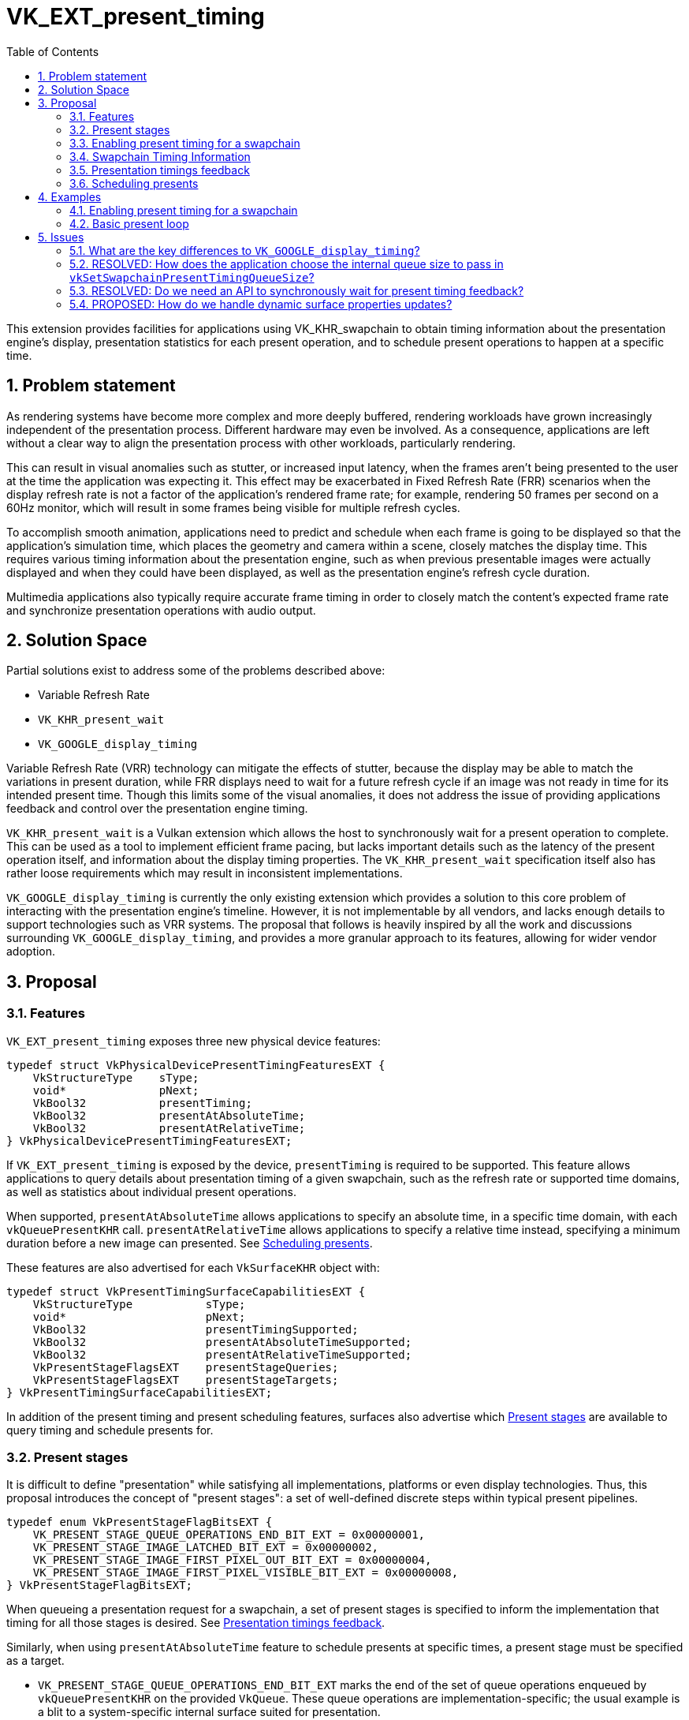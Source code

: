 // Copyright 2023-2024 The Khronos Group Inc.
//
// SPDX-License-Identifier: CC-BY-4.0

= VK_EXT_present_timing
:toc: left
:refpage: https://www.khronos.org/registry/vulkan/specs/1.2-extensions/man/html/
:sectnums:

This extension provides facilities for applications using VK_KHR_swapchain to obtain timing information about the presentation engine's display, presentation statistics for each present operation, and to schedule present operations to happen at a specific time.

== Problem statement

As rendering systems have become more complex and more deeply buffered, rendering workloads have grown increasingly independent of the presentation process. Different hardware may even be involved. As a consequence, applications are left without a clear way to align the presentation process with other workloads, particularly rendering.

This can result in visual anomalies such as stutter, or increased input latency, when the frames aren't being presented to the user at the time the application was expecting it. This effect may be exacerbated in Fixed Refresh Rate (FRR) scenarios when the display refresh rate is not a factor of the application's rendered frame rate; for example, rendering 50 frames per second on a 60Hz monitor, which will result in some frames being visible for multiple refresh cycles.

To accomplish smooth animation, applications need to predict and schedule when each frame is going to be displayed so that the application's simulation time, which places the geometry and camera within a scene, closely matches the display time. This requires various timing information about the presentation engine, such as when previous presentable images were actually displayed and when they could have been displayed, as well as the presentation engine's refresh cycle duration.

Multimedia applications also typically require accurate frame timing in order to closely match the content's expected frame rate and synchronize presentation operations with audio output.

== Solution Space

Partial solutions exist to address some of the problems described above:

* Variable Refresh Rate
* `VK_KHR_present_wait`
* `VK_GOOGLE_display_timing`

Variable Refresh Rate (VRR) technology can mitigate the effects of stutter, because the display may be able to match the variations in present duration, while FRR displays need to wait for a future refresh cycle if an image was not ready in time for its intended present time. Though this limits some of the visual anomalies, it does not address the issue of providing applications feedback and control over the presentation engine timing.

`VK_KHR_present_wait` is a Vulkan extension which allows the host to synchronously wait for a present operation to complete. This can be used as a tool to implement efficient frame pacing, but lacks important details such as the latency of the present operation itself, and information about the display timing properties. The `VK_KHR_present_wait` specification itself also has rather loose requirements which may result in inconsistent implementations.

`VK_GOOGLE_display_timing` is currently the only existing extension which provides a solution to this core problem of interacting with the presentation engine's timeline. However, it is not implementable by all vendors, and lacks enough details to support technologies such as VRR systems. The proposal that follows is heavily inspired by all the work and discussions surrounding `VK_GOOGLE_display_timing`, and provides a more granular approach to its features, allowing for wider vendor adoption.

== Proposal

=== Features

`VK_EXT_present_timing` exposes three new physical device features:
[source,c]
----
typedef struct VkPhysicalDevicePresentTimingFeaturesEXT {
    VkStructureType    sType;
    void*              pNext;
    VkBool32           presentTiming;
    VkBool32           presentAtAbsoluteTime;
    VkBool32           presentAtRelativeTime;
} VkPhysicalDevicePresentTimingFeaturesEXT;
----

If `VK_EXT_present_timing` is exposed by the device, `presentTiming` is required to be supported. This feature allows applications to query details about presentation timing of a given swapchain, such as the refresh rate or supported time domains, as well as statistics about individual present operations.

When supported, `presentAtAbsoluteTime` allows applications to specify an absolute time, in a specific time domain, with each `vkQueuePresentKHR` call. `presentAtRelativeTime` allows applications to specify a relative time instead, specifying a minimum duration before a new image can presented. See <<scheduling>>.

These features are also advertised for each `VkSurfaceKHR` object with:

[source,c]
----
typedef struct VkPresentTimingSurfaceCapabilitiesEXT {
    VkStructureType           sType;
    void*                     pNext;
    VkBool32                  presentTimingSupported;
    VkBool32                  presentAtAbsoluteTimeSupported;
    VkBool32                  presentAtRelativeTimeSupported;
    VkPresentStageFlagsEXT    presentStageQueries;
    VkPresentStageFlagsEXT    presentStageTargets;
} VkPresentTimingSurfaceCapabilitiesEXT;
----

In addition of the present timing and present scheduling features, surfaces also advertise which <<present_stages>> are available to query timing and schedule presents for.

=== Present stages [[present_stages]]

It is difficult to define "presentation" while satisfying all implementations, platforms or even display technologies. Thus, this proposal introduces the concept of "present stages": a set of well-defined discrete steps within typical present pipelines.

[source,c]
----
typedef enum VkPresentStageFlagBitsEXT {
    VK_PRESENT_STAGE_QUEUE_OPERATIONS_END_BIT_EXT = 0x00000001,
    VK_PRESENT_STAGE_IMAGE_LATCHED_BIT_EXT = 0x00000002,
    VK_PRESENT_STAGE_IMAGE_FIRST_PIXEL_OUT_BIT_EXT = 0x00000004,
    VK_PRESENT_STAGE_IMAGE_FIRST_PIXEL_VISIBLE_BIT_EXT = 0x00000008,
} VkPresentStageFlagBitsEXT;
----

When queueing a presentation request for a swapchain, a set of present stages is specified to inform the implementation that timing for all those stages is desired. See <<statistics>>.

Similarly, when using `presentAtAbsoluteTime` feature to schedule presents at specific times, a present stage must be specified as a target.

* `VK_PRESENT_STAGE_QUEUE_OPERATIONS_END_BIT_EXT` marks the end of the set of queue operations enqueued by `vkQueuePresentKHR` on the provided `VkQueue`. These queue operations are implementation-specific; the usual example is a blit to a system-specific internal surface suited for presentation.
* `VK_PRESENT_STAGE_IMAGE_LATCHED_BIT_EXT` is the step after which the image associated with the presentation request has been latched by the presentation engine to create the presentation of a future refresh cycle. For example, in a flip-model scenario, this is the time the presentation request's image has been selected for the next refresh cycle.
* `VK_PRESENT_STAGE_IMAGE_FIRST_PIXEL_OUT_BIT_EXT` is the stage after which data for the first pixel of the presentation request associated with the image has left the presentation engine for a display hardware.
* `VK_PRESENT_STAGE_IMAGE_FIRST_PIXEL_VISIBLE_BIT_EXT` is the stage after which a display hardware has made the first pixel visible for the presentation request associated with the image to be presented.

Implementations are required to support at least `VK_PRESENT_STAGE_QUEUE_OPERATIONS_END_BIT_EXT` in `VkSurfacePresentTimingCapabilitiesEXT::presentStageQueries` if `presentTimingSupported` is `VK_TRUE` for the surface.

=== Enabling present timing for a swapchain

To enable present timing for a swapchain, a new flag must be specified in `VkSwapchainCreateInfoKHR::flags`: `VK_SWAPCHAIN_CREATE_PRESENT_TIMING_BIT_EXT`.

To provide presentation timing results, implementations need to allocate an internal queue and other resources to collect the necessary timestamps. The size of that queue must be specified by the application with a new function:

[source,c]
----
VkResult vkSetSwapchainPresentTimingQueueSizeEXT(
    VkDevice                                    device,
    VkSwapchainKHR                              swapchain,
    uint32_t                                    size);
----

Calling this function multiple times causes the results queue to be reallocated to the new size. If the new size cannot hold all the current outstanding results, `VK_NOT_READY` is returned.

Calling `vkQueuePresentKHR` with non-zero stage queries allocates a slot in that internal queue, while `vkGetPastPresentationTimingEXT` releases slots when complete results are returned.

=== Swapchain Timing Information

For timing to be meaningful, the application needs to be aware of various properties. Basic properties are exposed in a new structure, `VkSwapchainTimingPropertiesEXT`, which can be retrieved with:

[source,c]
----
VkResult vkGetSwapchainTimingPropertiesEXT(
    VkDevice                                    device,
    VkSwapchainKHR                              swapchain,
    VkSwapchainTimingPropertiesEXT*             pSwapchainTimingProperties,
    uint64_t*                                   pSwapchainTimingPropertiesCounter);
----

Swapchain timing properties may change dynamically at any time. To allow applications to detect changes in those properties, a monotonically increasing counter is used by the implementation to identify the current state. This counter increases every time the swapchain properties are modified. `pSwapchainTimingPropertiesCounter` is a pointer to a `uint64_t` set by the implementation to the value of the current timing properties counter.

The `VkSwapchainTimingPropertiesEXT` structure is defined as:

[source,c]
----
typedef struct VkSwapchainTimingPropertiesEXT {
    VkStructureType    sType;
    const void*        pNext;
    uint64_t           refreshDuration;
    uint64_t           variableRefreshDelay;
} VkSwapchainTimingPropertiesEXT;
----

* `refreshDuration` is the duration in nanoseconds of the refresh cycle the presentation engine is operating at.
* `variableRefreshDelay` is a duration in nanoseconds indicating the maximum theoretical delay for the presentation engine to start a new refresh cycle upon receiving a presentation request. If this value is the same as `refreshDuration`, the presentation engine is operating in FRR mode.

Those properties may change at any time during an application's runtime without prior notification, in order to satisfy various system constraints or user input. For example, enabling power-saving mode on a device may cause it to lower the display panel's refresh rate. Such changes are communicated back to the application when querying presentation timings via `vkGetSwapchainTimingPropertiesEXT`.

When the presentation engine is operating in VRR mode, `refreshDuration` is the minimum refresh duration.

`refreshDuration` may be zero, because some platforms may not provide timing properties until after at least one image has been presented to the swapchain. If timing properties of the swapchain change, updated results may again only be provided until after at least one additional image has been presented.

Applications also need to query available time domains using:
[source,c]
----
VkResult vkGetSwapchainTimeDomainsEXT(
    VkDevice                                    device,
    VkSwapchainKHR                              swapchain,
    uint32_t*                                   pSwapchainTimeDomainCount,
    VkSwapchainTimeDomainPropertiesEXT*         pSwapchainTimeDomains);

typedef struct VkSwapchainTimeDomainPropertiesEXT {
    VkStructureType    sType;
    void*              pNext;
    VkTimeDomainEXT    timeDomain;
    uint64_t           timeDomainId;
} VkSwapchainTimeDomainPropertiesEXT;
----

* `timeDomainId` is a unique identifier for this time domain in a swapchain-local namespace. This is used to differentiate between multiple swapchain-local time domains that have the same `VkTimeDomainEXT` scope.

Swapchain-local time domains are added in this proposal as two new `VkTimeDomainEXT` values:
[source,c]
----
typedef enum VkTimeDomainEXT {
    // ...
    VK_TIME_DOMAIN_PRESENT_STAGE_LOCAL_EXT = 1000208000,
    VK_TIME_DOMAIN_SWAPCHAIN_LOCAL_EXT = 1000208001,
} VkTimeDomainEXT;
----

* `VK_TIME_DOMAIN_PRESENT_STAGE_LOCAL_EXT` is a stage-local and swapchain-local time domain. It allows platforms where different presentation stages are handled by independent hardware to report timings in their own time domain. It is required to be supported.
* `VK_TIME_DOMAIN_SWAPCHAIN_LOCAL_EXT` is a swapchain-local time domain, shared by all present stages.

Time domains are assigned a unique identifier within a swapchain by the implementation. This id is used to differentiate between multiple swapchain-local time domains.

To calibrate a swapchain-local or stage-local timestamp with another time domain, a new structure can be chained to `VkCalibratedTimestampInfoKHR` and passed to `vkGetCalibratedTimestampsKHR`:
[source,c]
----
typedef struct VkSwapchainCalibratedTimestampInfoEXT {
    VkStructureType        sType;
    const void*            pNext;
    VkSwapchainKHR         swapchain;
    VkPresentStageFlagsEXT presentStage;
    uint64_t               timeDomainId;
} VkSwapchainCalibratedTimestampInfoEXT;
----

A single present stage can be specified in `presentStage` to calibrate a `VK_TIME_DOMAIN_PRESENT_STAGE_LOCAL_EXT` timestamp from that stage.

=== Presentation timings feedback [[statistics]]

Applications can obtain timing information about previous presents using:

[source,c]
----
VkResult vkGetPastPresentationTimingEXT(
    VkDevice                                    device,
    VkSwapchainKHR                              swapchain,
    uint32_t*                                   pPresentationTimingCount,
    VkPastPresentationTimingEXT*                pPresentationTimings,
    uint64_t*                                   pSwapchainTimingPropertiesCounter,
    VkBool32*                                   pTimeDomainsChanged);
----

If the value of `pPresentationTimingCount` is 0, the implementation sets it to the number of pending results available in the swapchain's internal queue. Otherwise, it contains the number of entries written to `pPresentationTimings` upon return. If the implementation is not able to write all the available results in the provided `pPresentationTimings` array, `VK_INCOMPLETE` is returned.

Results for presentation requests whose entries in `pPresentationTimings` are marked as complete with `VkPastPresentationTimingEXT::reportComplete` will not be returned anymore. For each of those, a slot in the internal swapchain present timing queue is released. Incomplete results for presentation requests will keep being reported by `vkGetPastPresentationTimingEXT` until complete.

If `pSwapchainTimingPropertiesCounter` is not `NULL`, the implementation sets it to the current internal counter of the swapchain's timing properties. If its value is different than the last known counter value (from a previous call to `vkGetPastPresentationTimingEXT` or `vkGetSwapchainTimingPropertiesEXT`), applications should query those properties again using `vkGetSwapchainTimingPropertiesEXT`.

`pTimeDomainsChanged` is `VK_TRUE` if the swapchain's list of supported time domains has changed since the last call to `vkGetPastPresentationTimingEXT`.

`VkPastPresentationTimingEXT` is defined as:
[source, c]
----
typedef struct VkPresentStageTimeEXT {
    VkPresentStageFlagsEXT stage;
    uint64_t               time;
} VkPresentStageTimeEXT;

typedef struct VkPastPresentationTimingEXT {
    VkStructureType           sType;
    const void*               pNext;
    uint64_t                  presentId;
    uint32_t                  presentStageCount;
    VkPresentStageTimeEXT*    pPresentStages;
    uint64_t                  timeDomainId;
    VkBool32                  reportComplete;
} VkPastPresentationTimingEXT;
----

* `presentId` is a present id provided to `vkQueuePresentKHR` by adding a `VkPresentIdKHR` to the `VkPresentInfoKHR` pNext chain. Timing results can be correlated to specific presents using this value.
* `presentStageCount` and `pPresentStages` contain the timing information for the present stages that were specified in the `VkPresentTimeTargetInfoEXT` passed to the corresponding `vkQueuePresentKHR`.
* `timeDomainId` is the id of the time domain used for `pPresentStages` result times. It may be different than the time domain specified for the associated `vkQueuePresentKHR` if that time domain was unavailable when the presentation request was processed. In this case, `timeDomainId` refers to the time domain the presentation engine used as a preferred fallback.
* `reportComplete` indicates whether results for all present stages have been reported.

`presentStageCount` only reports the number of stages which contain definitive results. However, time values in completed `pPresentStages` can still be 0 for multiple reasons. Most notably, it is possible for a presentation request to never reach some present stages, for example if using a present mode that allows images to be replaced in the queue, such as `VK_PRESENT_MODE_MAILBOX_KHR`. Platform-specific events can also cause results for some present stages to be unavailable for a specific presentation request.

To accommodate for the difference in query latency among the different present stages, timing results can be reported as incomplete when multiple present stages were specified in `VkSwapchainPresentTimingCreateInfoEXT::presentStageQueries`. For example, in more complex topologies of the display system, such as network-based configurations, results for the `VK_PRESENT_STAGE_QUEUE_OPERATIONS_END_BIT_EXT` present stage can be available much earlier than for subsequent stages.

[NOTE]
====
Tracking the timing of multiple present stages allows applications to deduce various useful information about the present pipeline. For example, tracking both `VK_PRESENT_STAGE_QUEUE_OPERATIONS_END_BIT_EXT` and `VK_PRESENT_STAGE_IMAGE_LATCHED_BIT_EXT` reveals how early a presentation request was before its image got latched by the presentation engine. Applications can use this "headroom" value to determine whether they can durably shorten their Image Present Duration (IPD).
====

[NOTE]
====
One key aspect that is notably missing from this extension is the ability to collect timing information from individual "nodes" of the display topology. A typical example would be a system connected to two displays, running in "mirror" mode so that both will display the swapchain contents; in this case, this API does not provide any way to know which monitor the timings correspond to: the only requirement is that the timings are from an entity that is affected by the presentation. There are security considerations to providing such details that are best covered by system-specific extensions.
====

=== Scheduling presents [[scheduling]]

A new struct `VkPresentTimingsInfoEXT` can be appended to the `VkPresentInfoKHR` pNext chain to specify present timing properties:

[source,c]
----
typedef union VkPresentTimeEXT {
    uint64_t    targetPresentTime;
    uint64_t    presentDuration;
} VkPresentTimeEXT;

typedef struct VkPresentTimingInfoEXT {
    VkStructureType           sType;
    const void*               pNext;
    VkPresentTimeEXT          time;
    uint64_t                  timeDomainId;
    VkPresentStageFlagsEXT    presentStageQueries;
    VkPresentStageFlagsEXT    targetPresentStage;
    VkBool32                  presentAtRelativeTime;
    VkBool32                  presentAtNearestRefreshCycle;
} VkPresentTimingInfoEXT;

typedef struct VkPresentTimingsInfoEXT {
    VkStructureType                   sType;
    const void*                       pNext;
    uint32_t                          swapchainCount;
    const VkPresentTimingInfoEXT*     pTimingInfos;
} VkPresentTimingsInfoEXT;
----

For each swapchain referenced in `VkPresentInfoKHR`, a `VkPresentTimingInfoEXT` is specified:
* `time` is the absolute or relative time used to schedule this presentation request.
* `timeDomainId` is the id of the time domain used to specify `time` and to query timing results.
* `presentStageQueries` is a bitmask specifying all the present stages the application would like timings for.
* `targetPresentStage` is a present stage which cannot be completed before the target time has elapsed.
* `presentAtRelativeTime` specifies whether `time` is to be interpreted as an absolute or a relative time value.
* `presentAtNearestRefreshCycle` specifies that the application would like to present at the refresh cycle that is nearest to the target present time.

`VkPresentTimeEXT` is interpreted according to the `VkPresentTimingInfoEXT::presentAtRelativeTime` flag:
* `targetPresentTime` specifies the earliest time in nanoseconds the presentation engine can complete the swapchain's target present stage.
* `presentDuration` specifies the minimum duration in nanoseconds the application would like
the image to be visible.

If `presentStageQueries` is not zero, and the swapchain's internal timing queue is full, calling `vkQueuePresentKHR` yields a new error: `VK_ERROR_PRESENT_TIMING_QUEUE_FULL_EXT`.

The presentation engine must not complete the target present stage earlier than the specified `time`, unless `presentAtNearestRefreshCycle` is set to `VK_TRUE`. In that case, the presentation engine may complete `targetPresentStage` at an earlier time matching the beginning of a refresh cycle, if `time` is within the first half of that refresh cycle. In FRR scenarios, this can help work around clock drift or clock precision issues, which could cause the presentation engine to otherwise skip a refresh cycle for a presentation request.

The semantics of specifying a target present time or duration only apply to FIFO present modes (`VK_PRESENT_MODE_FIFO_KHR` and `VK_PRESENT_MODE_FIFO_RELAXED_KHR`). When attempting to dequeue a presentation request from the FIFO queue, the presentation engine checks the current time against the target time.

[NOTE]
====
To maintain a constant IPD, applications should use timing information collected via `vkGetPastPresentationTimingEXT` to determine the target time or duration of each present. If the presentation engine is operating with a fixed refresh rate, the application's image present duration (IPD) should be a multiple of `VkSwapchainTimingPropertiesEXT::refreshDuration`. That is, the quanta for changing the IPD is `refreshDuration`. For example, if `refreshDuration` is 16.67ms, the IPD can be 16.67ms, 33.33ms, 50.0ms, etc.
====

== Examples

=== Enabling present timing for a swapchain

[source, c]
----
    // Query device features
    VkPhysicalDevicePresentTimingFeaturesEXT deviceFeaturesPresentTiming = {
        .sType = VK_STRUCTURE_TYPE_PHYSICAL_DEVICE_PRESENT_TIMING_FEATURES_EXT
    };

    VkPhysicalDeviceFeatures2 features2 = {
        .sType = VK_STRUCTURE_TYPE_PHYSICAL_DEVICE_FEATURES_2,
        .pNext = &deviceFeaturesPresentTiming
    };

    vkGetPhysicalDeviceFeatures2(physicalDevice, &features2);

    // Create device
    // (...)

    // Create swapchain
    VkSwapchainCreateInfoKHR swapchainCreateInfo = {
        .sType = VK_STRUCTURE_TYPE_SWAPCHAIN_CREATE_INFO_KHR,
        .pNext = NULL,
        .flags = VK_SWAPCHAIN_CREATE_PRESENT_TIMING_BIT_EXT
        // (...)
    };

    result = vkCreateSwapchainKHR(device, &swapchainCreateInfo, NULL, &swapchain);

    // Query timing properties and time domains
    // Note: On some systems, this may only be available after some
    // presentation requests have been processed.
    VkSwapchainTimingPropertiesEXT swapchainTimingProperties = {
        .sType = VK_STRUCTURE_TYPE_SWAPCHAIN_TIMING_PROPERTIES_EXT,
        .pNext = NULL
    };

    uint64_t currentTimingPropertiesCounter = 0;
    result = vkGetSwapchainTimingPropertiesEXT(device, swapchain, &swapchainTimingProperties, &currentTimingPropertiesCounter);

    uint32_t timeDomainCount = 0;
    VkSwapchainTimeDomainPropertiesEXT *timeDomains;

    result = vkGetSwapchainTimeDomainsEXT(device, swapchain, &timeDomainCount, NULL);
    timeDomains = (VkSwapchainTimeDomainPropertiesEXT *) malloc(timeDomainCount * sizeof(VkSwapchainTimeDomainPropertiesEXT));
    result = vkGetSwapchainTimeDomainsEXT(device, swapchain, &timeDomainCount, timeDomains);

    // Find the ID of the current VK_TIME_DOMAIN_SWAPCHAIN_LOCAL_EXT time domain
    uint64_t currentTimeDomainId = FindTimeDomain(timeDomains, timeDomainCount, VK_TIME_DOMAIN_SWAPCHAIN_LOCAL_EXT);

    // Allocate internal queue to collect present timing results
    const uint32_t maxTimingCount = GetMaxTimingCount(); // e.g. swapchainImageCount * 2
    result = vkSetSwapchainPresentTimingQueueSizeEXT(device, swapchain, maxTimingCount);

    // (Start presenting...)
----

=== Basic present loop

[source, c]
----
    uint32_t maxPresentStageCount = 4;
    uint64_t currentPresentId = 1;
    VkPastPresentationTimingEXT *timings = NULL;
    VkPresentStageFlagBitsEXT targetPresentStage = VK_PRESENT_STAGE_IMAGE_LATCHED_BIT_EXT;

    timings = (VkPastPresentationTimingEXT *) malloc(maxTimingCount * sizeof(VkPastPresentationTimingEXT));
    for (uint32_t i = 0; i < maxTimingCount; ++i) {
        timings[i].pPresentStages = (VkPresentStageTimeEXT *) malloc(maxPresentStageCount * sizeof(VkPastPresentationTimingEXT));
    }

    while (!done) {
        uint32_t timingCount = maxTimingCount;
        uint64_t newTimingPropertiesCounter = 0;

        result = vkGetPastPresentationTimingEXT(device, swapchain, &timingCount, &timings, &newTimingPropertiesCounter);

        if (newTimingPropertiesCounter != currentTimingPropertiesCounter) {
            result = vkGetSwapchainTimingPropertiesEXT(device, swapchain, &swapchainTimingProperties, &currentTimingPropertiesCounter);
            currentTimingPropertiesCounter = newTimingPropertiesCounter;
        }

        for (uint32_t i = 0; i < timingCount; ++i) {
            if (timings[i].reportComplete) {
                if (timings[i].timeDomain == currentTimeDomain) {
                    // Build a presentation history
                    pastPresentationTimings[timings[i].presentId % maxPresentHistory] = ParseResult(timings[i]);
                } else {
                    // Handle time domain change. A more sophisticated approach can be
                    // taken with calibrated timestamps to correlate both time domains.
                    currentTimeDomain = SelectAvailableTimeDomain(swapchain);
                    InvalidatePastPresentationTimings();
                }
            }
        }

        // Process past presentation timings to determine whether changing the IPD is necessary / desired.
        uint64_t targetIPD = ProcessPastPresentationTimings(&swapchainTimingProperties);

        // Based on previous reported times and target IPD, compute the next target present time.
        uint64_t targetPresentTime = pastPresentationTimings[mostRecentResultsIndex].latchTime +
              (currentPresentId - pastPresentationTimings[mostRecentResultsIndex].presentId) * targetIPD.

        // Position scene geometry / camera for `targetPresentTime'
        // (...)

        result = vkAcquireNextImageKHR(...);

        // Render to acquired swapchain image
        // (...)

        result = vkQueueSubmit(...);

        VkPresentTimingInfoEXT targetPresentTime = {
            .sType = VK_STRUCTURE_TYPE_PRESENT_TIME_TARGET_INFO_EXT,
            .pNext = NULL,
            .time = targetPresentTime,
            .timeDomainId = currentTimeDomain,
            .presentStageQueries = allStageQueries,
            .targetPresentStage = VK_PRESENT_STAGE_IMAGE_LATCHED,
            .presentAtNearestRefreshCycle = VK_TRUE
        };

        VkPresentTimingsInfoEXT presentTimesInfo = {
            .sType = VK_STRUCTURE_TYPE_PRESENT_TIMES_INFO_EXT,
            .pNext = NULL,
            .swapchainCount = 1,
            .pTimeInfos = &targetPresentTime
        };

        VkPresentIdKHR presentId = {
            .sType = VK_STRUCTURE_TYPE_PRESENT_ID_KHR,
            .pNext = &presentTimesInfo,
            .swapchainCount = 1,
            .pPresentIds = &currentPresentId
        }

        VkPresentInfoKHR presentInfo = {
            .sType = VK_STRUCTURE_TYPE_PRESENT_INFO_KHR,
            .pNext = &presentId,
            // (...)
        };

        result = vkQueuePresentKHR(queue, &presentInfo);

        switch (result) {
            case VK_ERROR_PRESENT_TIMING_QUEUE_FULL_EXT:
                // We're presenting faster than results are coming in. We can either
                // wait, reallocate the results queue, or present again without asking
                // for present timing data.
                targetPresentTime.presentStageQueries = 0;
                result = vkQueuePresentKHR(queue, &presentInfo);
                // (...)
                break;
            // Handle other 'result' values...
            // (...)
        }

        currentPresentId++;
    }
----

== Issues

=== What are the key differences to `VK_GOOGLE_display_timing`?

The major API changes from `VK_GOOGLE_display_timing` are:

* Introduction of present stages with `VkPresentStageFlagsEXT`
* Rely on `VK_KHR_present_id` to specify present Ids
* Expose features in physical device and surface features
* Variable refresh rate indicator
* Progressive timings feedback
* Allow time domain selection, with new opaque domains dedicated to swapchains
* Allow for relative present times

Compared to `VK_GOOGLE_display_timing`, stricter specification language is also used to allow for more consistent and wider adoption among implementors.

=== RESOLVED: How does the application choose the internal queue size to pass in `vkSetSwapchainPresentTimingQueueSize`?

Use reasonable default values, such as a multiple of the swapchain image count.

Because presenting when the swapchain's internal timing queue is full is considered an error, the latency of the timing results effectively can end up throttling the present rate if the internal queue is small enough. The topology of the presentation engine being generally opaque to applications, there is no indication of the feedback latency before the application starts presenting.

Applications which run into feedback latency issues can resize the internal timing queue.

=== RESOLVED: Do we need an API to synchronously wait for present timing feedback?

No, because some implementations cannot provide a synchronous wait on those results, but allow applications to call vkGetPastPresentationTimingEXT without external synchronization.

=== PROPOSED: How do we handle dynamic surface properties updates?

`VkSurfaceKHR` objects capabilities are dynamic and can respond to a lot of different events. For example, when an application user moves a window to another monitor, it is possible for the underlying surface's capabilities to change. In the context of this extension, this means that some of the parameters set in a `VkPresentTimingInfoEXT` struct and passed to `vkQueuePresentKHR`, for example, may not be valid by the time the presentation engine processes the presentation request.
The implementation must thus be able to handle parameters that have become invalid without the application's knowledge. In those cases, the specification provides sane "fallback" behaviors, e.g. reporting timestamps in a different time domain, reporting 0 values when unavailable, etc.

